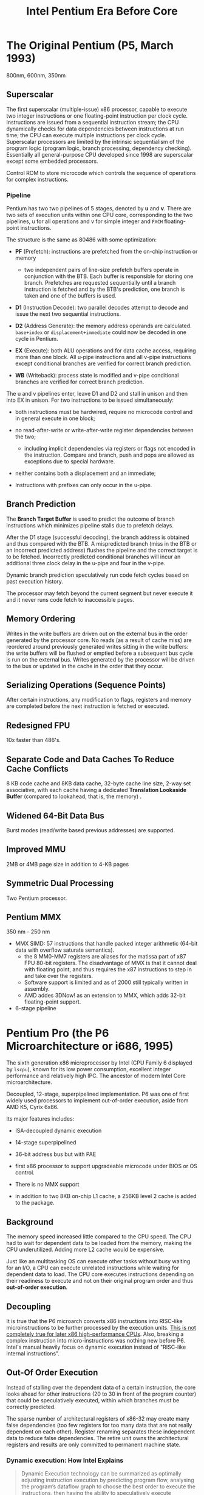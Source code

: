 #+title: Intel Pentium Era Before Core
#+bibliography: x86_ref.bib

* The Original Pentium (P5, March 1993)

800nm, 600nm, 350nm

** Superscalar

The first superscalar (multiple-issue) x86 processor, capable to execute two
integer instructions or one floating-point instruction per clock cycle.
Instructions are issued from a sequential instruction stream; the CPU
dynamically checks for data dependencies between instructions at run time; the
CPU can execute multiple instructions per clock cycle.
Superscalar processors are limited by the intrinsic sequentialism of the program
logic (program logic, branch processing, dependency checking). Essentially all
general-purpose CPU developed since 1998 are superscalar except some embedded
processors.

Control ROM to store microcode which controls the sequence of operations for
complex instructions.

*** Pipeline

Pentium has two two pipelines of 5 stages, denoted by *u* and *v*. There are two
sets of execution units within one CPU core, corresponding to the two pipelines,
u for all operations and v for simple integer and =FXCH= floating-point
instructions.

The structure is the same as 80486 with some optimization:

- *PF* (Prefetch): instructions are prefetched from the on-chip instruction or memory
  + two independent pairs of line-size prefetch buffers operate in conjunction
    with the BTB. Each buffer is responsible for storing one branch. Prefetches
    are requested sequentially until a branch instruction is fetched and by the
    BTB's prediction, one branch is taken and one of the buffers is used.

- *D1* (Instruction Decode): two parallel decodes attempt to decode and issue
  the next two sequential instructions.

- *D2* (Address Generate): the memory address operands are calculated.
  =base+index= or =displacement+immediate= could now be decoded in one cycle in Pentium.

- *EX* (Execute): both ALU operations and for data cache access, requiring more
  than one block. All u-pipe instructions and all v-pipe instructions except
  conditional branches are verified for correct branch prediction.

- *WB* (Writeback): process state is modified and v-pipe conditional branches
  are verified for correct branch prediction.

The u and v pipelines enter, leave D1 and D2 and stall in unison and then into
EX in unison. For two instructions to be issued simultaneously:

- both instructions must be hardwired, require no microcode control and in
  general execute in one block;

- no read-after-write or write-after-write register dependencies between the two;
  + including implicit dependencies via registers or flags not encoded in the instruction.
   Compare and branch, push and pops are allowed as exceptions due to special hardware.

- neither contains both a displacement and an immediate;

- Instructions with prefixes can only occur in the u-pipe.

** Branch Prediction

The *Branch Target Buffer* is used to predict the outcome of branch instructions
which minimizes pipeline stalls due to prefetch delays.

After the D1 stage (successful decoding), the branch address is obtained and
thus compared with the BTB. A mispredicted branch (miss in the BTB or an incorrect
predicted address) flushes the pipeline and the correct target is to be fetched.
Incorrectly predicted conditional branches will incur an
additional three clock delay in the u-pipe and four in the v-pipe.

Dynamic branch prediction speculatively run code fetch cycles based on past
execution history.

The processor may fetch beyond the current segment but never execute it and it
never runs code fetch to inaccessible pages.

** Memory Ordering

Writes in the write buffers are driven out on the external bus in the order
generated by the processor core.  No reads (as a result of cache miss) are
reordered around previously generated writes sitting in the write buffers: the
write buffers will be flushed or emptied before a subsequent bus cycle is run on
the external bus. Writes generated by the processor will be driven to the bus or
updated in the cache in the order that they occur.

** Serializing Operations (Sequence Points)

After certain instructions, any modification to flags, registers and memory are
completed before the next instruction is fetched or executed.

** Redesigned FPU

10x faster than 486's.

** Separate Code and Data Caches To Reduce Cache Conflicts

8 KB code cache and 8KB data cache, 32-byte cache line size, 2-way set
associative, with each cache having a dedicated *Translation Lookaside Buffer*
(compared to lookahead, that is, the memory) .

** Widened 64-Bit Data Bus

Burst modes (read/write based previous addresses) are supported.

** Improved MMU

2MB or 4MB page size in addition to 4-KB pages

** Symmetric Dual Processing

Two Pentium processor.

** Pentium MMX

350 nm - 250 nm

- MMX SIMD: 57 instructions that handle packed integer arithmetic (64-bit data with overflow saturate semantics).
  + the 8 MM0-MM7 registers are aliases for the matissa part of x87 FPU 80-bit
    registers. The disadvantage of MMX is that it cannot deal with floating
    point, and thus requires the x87 instructions to step in and take over the registers.
  + Software support is limited and as of 2000 still typically written in assembly.
  + AMD addes 3DNow! as an extension to MMX, which adds 32-bit floating-point support.

- 6-stage pipeline

* Pentium Pro (the P6 Microarchitecture or i686, 1995)

The sixth generation x86 microprocessor by Intel (CPU Family 6 displayed by =lscpu=), known for its low power
consumption, excellent integer performance and relatively high IPC. The ancestor of modern Intel
Core microarchitecture.

Decoupled, 12-stage, superpipelined implementation. P6 was one of first widely used processors to implement out-of-order execution, aside from AMD K5, Cyrix 6x86.

Its major features includes:

- ISA-decoupled dynamic execution

- 14-stage superpipelined

- 36-bit address bus but with PAE

- first x86 processor to support upgradeable microcode under BIOS or OS control.

- There is no MMX support

- in addition to two 8KB on-chip L1 cache, a 256KB level 2 cache is added to the package.

** Background

The memory speed increased little compared to the CPU speed. The CPU had to wait
for dependent data to be loaded from the memory, making the CPU underutilized.
Adding more L2 cache would be expensive.

Just like an multitasking OS can execute other tasks without busy waiting for an
I/O, a CPU can execute unrelated instructions while waiting for dependent data
to load. The CPU core executes instructions depending on their readiness to
execute and not on their original program order and thus *out-of-order execution*.

** Decoupling

It is true that the P6 microarch converts x86 instructions
into RISC-like microinstructions to be further processed by the execution units.
[[https://fanael.github.io/is-x86-risc-internally.html#p6-long-long-ago][This is not completely true for later x86 high-performance CPUs]].
Also, breaking a complex instruction into micro-instructions was nothing new
before P6. Intel's manual heavily focus on dynamic execution instead of "RISC-like internal instructions".

** Out-Of Order Execution

Instead of stalling over the dependent data of a certain instruction, the core
looks ahead for other instructions (20 to 30 in front of the program counter)
that could be speculatively executed, within which branches must be correctly
predicted.

The sparse number of architectural registers of x86-32 may create many false
dependencies (too few registers for too many data that are not really dependent
on each other). Register renaming separates these independent data to reduce
false dependencies. The retire unit owns the architectural registers and results
are only committed to permanent machine state.

*** Dynamic execution: How Intel Explains

#+begin_quote
Dynamic Execution technology can be summarized as optimally adjusting instruction execution by
predicting program flow, analysing the program’s dataflow graph to choose the best order to execute
the instructions, then having the ability to speculatively execute instructions in the preferred order.
The P6 dynamically adjusts its work, as defined by the incoming instruction stream, to minimize
overall execution time.[cite:@P6Tour]
#+end_quote

**** /deep branch prediction/

Decode instructions beyond branches to keep the instruction full (prediction, not execution).

**** /dynamic data flow analysis/

analysis of the flow of data through the processor to determine dependencies and to detect opportunities for out-of-order instruction execution. The out-of-order execution core can monitor many instructions and execute these instructions in the order that best optimizes the use of the processor's multiple execution units, while maintaining the data integrity. An optimized schedule of instructions is created for speculative execution.

**** /speculative execution/

The ability to execute instructions that lie beyond a conditional branch that has not yet been resolved and ultimately to commit the results in the order of the original instruction pattern.

Dispatch and execution of instructions are decoupled from the commitment of results. The results are stored in temporary registers. The /retirement unit/ searches the instruction pool for completed instructions that are not depended by other unfinished instruction or unresolved branch predictions, and commits the results of these instructions to memory or x86 registers.


"Retirement" means a micro-op completes and writes its result to reflect the
architectural state change according to the original program order. The
Retirement Unit may also send updated branch Target information to the Branch
Target Buffer. There is also the /reorder buffer/ that is responsible to hold the results of out-of-order execution.


*** The Three Parts

#+begin_src
 ───System─Bus────────         ┌────────────────────────────┐
                               │         L2   Cache         │
 ┌─────────────────────────────└────────────────────────────┘
 │                 Bus    Interface   Unit                  │
 └──────────────────────────────────────────────────────────┘
 ┌────────────┐      ┌──────────────────────────────────────┐
 │ L1 ICache  │      │           L1   DCache                │
 └──────┬─────┘      └────────┬─────────────────────▲───────┘
        │                     │                     │
┌───────▼─────┐       ┌───────▼──────┐       ┌──────┼───────┐
│             │       │              │       │              │
│             │       │   Dispatch   │       │              │
│ Fetch/Decode│       │   Execute    │       │    Retire    │
│    Unit     │       │     Unit     │       │     Unit     │
│             │       │              │       │              │
│             │       │              │       │              │
└──────┬──────┘       └────▲──────┬──┘       └───────▲──────┘
       │                   │      │                  │
       │                   │      │                  │
       │                   │      │                  │
       │                   │      │                  │
       │         ┌─────────┼──────▼─────────┐        │
       │         │                          │        │
       │         │                          │        │
       └────────►│                          ┼────────┘
                 │     Instruction Pool     │
                 │                          │
                 │                          │
                 └──────────────────────────┘
#+end_src

The three independent engines communicate via the instruction pool.

***** *Fetch/Decode Unit*

 #+begin_src
       │
       │ From BIU
       │
       │
┌──────▼──────┌─────┐──────────┐
│             │     │          │
│    ICache   │     │ Next_IP  │
│             ◄─────┼          │
│             │     │          │
└───────┬─────└─────┘────▲─────┘
        │                │
   ┌────▼───┐       ┌────┼──┐
   │        │       │Branch │
   │        ├──────►│Target │
   Instruction      │Buffer │
   │decoder │       └───────┘
   │  x3    │
   │        │       ┌─────────┐
   │        │◄─────►│Microcode│Instruction Sequencer
   │        │       └─────────┘
   │        │       ┌──────────┐
   └────────┴──────►│Register  ├─────────► Instruction Pool
                    │Alias Table
                    └──────────┘
#+end_src

In-order unit that takes as input the user program
instruction stream from the instruction cache and decodes into a series of
micro-ops that represent the dataflow of the instruction stream.

The ICache is indexed by addresses from the Next​_IP unit, provided by prediction
of the *Branch Target Buffer*, which is responsible for branch prediction.

The ICache fetches the cache line indexed by the current index and the next
cache line and presents them to the decoder. Three parallel decodes accepts this
stream of bytes and try to find and decode the IA instructions therein, and then
convert them into triadic (two sources and one destination per op) micro-ops.
The microcode instruction sequencer maps complex instructions into preprogrammed
sequences of normal micro-ops.

The micro-ops are enqueued and sent to the *Register Alias Table* unit to map
the logical architectural register references into physical register references
and the *Allocator* stage adds status information to the micro-ops and enters
them into the instruction pool.

*****  *Dispatch/Execute*

An out-of-order unit that accepts the dataflow stream, schedules execution of
the micro-ops subject to data dependencies and resource availability and
temporarily stores the results of these speculative executions.

The dispatch unit select micro-ops from the  pool depending on the
status: if a micro-op has all of its operands and the required execution
resources are available, it is removed from the pool and dispatched. The results
are returned to the pool.

In P6, the dispatcher can schedule at most 5 micro-ops per cycle and
typically 3. If there are multiple micro-ops ready to run, they are dispatched
using a pseudo FIFO algorithm to try to run in the most efficient order.

Branch micro-ops are tagged with their fall-through (following) address and
their predicted destination (the branch address is in the instruction). Upon
execution, the actual branch destination is
compared with the predicted one. If tho coincide, the branch operation is
retired, otherwise the *Jump Execution Unit* removes the status all the
micro-ops after the branch and provides the actual branch destination to the
Branch Target Buffer to restart the whole pipeline.

***** *Retire Unit*

An in-order unit that knows how and when to commit (“retire”) the temporary,
speculative results to permanent architectural state.

The retire unit checks the instruction pool for completed micro-ops, removes them and commits
them in the original order.

***** *Bus Interface Unit*

Partially ordered unit responsible for connecting the
three internal units to the outside.

Memory access is basically load and store:

- *load*: memory address and data width to be retrieved, one micro-op on P6

- *store*: memory address, data width and the data to write; two micro-ops on
  P6, one to generate the address, one to generate the data.

****** Memory Ordering at Micro-Operation Level

On P6, A store is only dispatched when both its address and data are ready and
there are no older stores awaiting dispatch. Stores are never performed
speculatively because there are no transparent way to undo them. Loads may pass
stores or loads (reordered after or across).

The *Memory Order Buffer* suspends loads and stores, redispatching them when the
blocking condition (dependency or resource) disappears.

** New Instructions

- conditional move instructions =CMOVcc= and =FCMOVcc=, conditional jump =Jcc=.
  + conditional statement with a costly conditional branch.

- =UD2= illegal instruction for developers to crash the program.

** Disadvantages

Frequent pipeline flushing when dealing with mixed code (8-bit with 16-bit, 16-bit with 32-bit), and thus not suitable for PC users, but used with 32-bit OS (NT, Unix).

* Pentium II (May 1997, 233Mhz to 450MHz, 350-180 nm)

A more consumer-oriented version of Pentium Pro, combining the P6 microarchitecture with MMX, largely a Pentium Pro.

- MMX support

- Improved 16-bit code execution performance by adding segment register caches.

- In-Package 512KB L2 cache connected by a half-frequency backside bus

** Revisions

- Klamath: 233, 266, 300 MHz at 66 Mhz FSB.

- Deschutes: 333, 266, 300 (66MT/s FSB); 350, 400, 450 (100 MT/s)
  + combined with the 440BX chipset and its derivatives.
  + =FXSAVE=, =FXRSTOR= instructions

- Tonga and Dixon, 250 and 180 nm mobile versions.

** Covington & Mendocino Celeron

- Covington (Apr. 1998): Pentium II without L2 cache with poor performance

- Mendocino (August 1998): 128KB full-speed L2 cache with great performance, from 300MHz up to 533MHz

* Pentium III (Feb. 1999 until early 2003)

Continued evolution from P6

- SSE SIMD to accelerate floating-point and parallel calculations

** Revisions

- Katmai: further development of Deschutes Pentium II.
  + 250nm process
  + 450, 500, 550, 533B (133MHz FSB), 600B (133MHz FSB)

- Coppermine (Oct. 1999):
  + On-chip L2 cache
  + 180nm process
  + 500MHz up to 1GHz

- Tualatin: (2001)
  + 130nm process
  + 1.0, 1.13, 1.2, 1.26, 1.33 and 1.4GHz
  + the basis for Pentium-III M and later Pentium-M

** Coppermine-128 Celeron

Derivative of Coppermine Pentium-III with 128KB on-chip L2 cache. 566MHz up to 1100MHz.

** Tualatin-256 Celeron (Oct. 2001)

- 100MHz bus, 256KB L2 cache.

- 130nm process

- 1.0 up to 1.4GHz, with comparable performance with Pentium 4 Willamette.

* Pentium 4 (NetBurst P68)

Like P6, NetBurst features superscalar hyper-pipelined out-of-order execution.
The front-end pipeline prefetches instructions that are likely to executed,
fetches instructions that have not been prefetched, decodes them into
micro-operations, generates microcode for complex instructions and
special-purpose code, delivers decoded instructions from the execution trace
cache and predicts branches using highly advanced algorithms.

- the first processor to implement *Simultaneous Multithreading* (Hyperthreading): issue multiple instructions from
  multiple threads in one cycle, each executing threads independently.
  + the opposite is *temporal multithreading*; multicore is chip-level multiprocessing.
  + a form of thread-level parallelism;

- Quad-pumped front-side bus: 200MHz but 4 bit per cycle

- 20-stage instruction long pipeline

- Expanded hardware registers with renaming to avoid register namespace limitations.

- /trace cache/ in the front end stores decoded sequences of micro-ops (called
  *traces*, representing prefetched branches).
  + /how it works/: The trace cache is searched for the instruction that follows the active
    branch. If the instruction also appears as the first instruction in
    pre-fetched branch, the fetch and decode of instructions from memory
    hierarchy ceases and the prefetched branch becomes the new source of instructions.
  + /why/: the trace cache addresses the issue of decoding latency and wasted decode bandwidth due to branches or branch target in the middle of cache lines.

- rapid execution engine: double pumped ALUs, at twice the rate the core clock frequency

- New cache system:
  - L1: advanced execution trace cache stores decoded instructions and removes
    decoder latency from main execution loops, integrates path of program
    execution flow into a single line;
  - L2: full-speed unified 8-way on-die Advance Transfer Cache;

- deep out-of-order speculative execution engine, up to 126 instructions in
  flight, 48 loads and 24 stores in pipeline; enhanced branch prediction capability
  + up to 6 micro-ops per cycle

** Revisions

- Willamette (2000)
  + 180nm
  + 20-stage pipeline

- Northwood (2002)
  + Hyper-threading
  + 130 nm
  + 20-stage pipeline

- Prescott (Feb. 2004)
  + SSE3 instruction set and later the EM64T (AMD64) architecture
  + 90 nm
  + 31-stage pipeline

** Celerons

Willamette-128, Northwwod-128, Prescott-256 ("Celeron D" but with a single
core), Cedar Mill-512

* Pentium D

Dual core version of the Pentium 4. The two cores are not linked together,
rather rely on the northbridge link for communication. The front side bus is
shared by the two cores.

** Revisions

- Smithfield: 90 nm, named 8xx series

- Presler: 65 nm Cedar Mill cores, named 9xx series

* Itanium (IA-64, the originally planned P7 architecture)

Intel's discontinued 64-bit architecture with no compatibility with existing x86
programs other than emulation, defeated by x86-64, originally from HP, never popular
outside enterprise servers (and even there only a fraction of market share) and high-performance computing systems.

- Merced (2001, 733 to 800 MHz): poor performance

- Itanium 2 (McKinley and Madison, 2002-2006):
  + 900 to 1667 MHz
  + 180nm to 130nm
  + replaced by AMD64 soon

- Itanium 9100 series

- Itanium 9300 (2010)

- Itanium 9500 (2012)
  + 32 nm

- Itanium 9700 (2017): a limited improvement over 9500
  + 22 nm

Major OSes offered support for Itanium, however, Linux dominated in all systems
except those of HP.

* Pentium M

An evolution of Tualatin, with the FSB of Pentium-4



- 10 or 12 stage pipeline

- Advanced Branch Prediction and Data Prefetch Logic

- SSE2

- 32KB code cache and 32KB write-back data cache; Larger On-die L2 cache (up to 2MB)

- improved branch prediction

- 130nm to 90 nm

- 5-27 W TDP

** Revisions

- Banias:
  + 24.5 watts TDP
  + 130nm
  + 900MHz to 1.7 GHz with a 400MT/s FSB.

- Dothan: Pentium M 7xx Series
  + 90 nm
  + 2NM L2 cache
  + 21 W TDP

* Enhanced Pentium M (Yonah)

The prologue of the Core microarchitecture.

Under the brand Core Solo, Core Duo (Jan. 2006, low-power dual-core), Pentium
Dual-Core, Xeon LV/ULV, Celeron M 400 (single-core). Core Solo/Duo are still
marketed as mobile processors.

- SSE3 support

- single- and dual-core with 2MB L2 cache

- 667 MT/s FSB

- 12-stage pipeline
  + 2.33-2.50GHz at maximum

- specialized bus for core-cache communication

- No x86-64 implementation until Core 2, the real Core microarchitecture

* Bibliography

#+print_bibliography:
